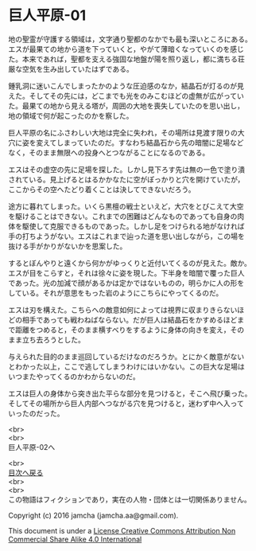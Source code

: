 #+OPTIONS: toc:nil
#+OPTIONS: \n:t

* 巨人平原-01

  地の聖霊が守護する領域は，文字通り聖都のなかでも最も深いところにある。
  エスが最果ての地から道を下っていくと，やがて薄暗くなっていくのを感じ
  た。本来であれば，聖都を支える強固な地盤が陽を照り返し，都に満ちる荘
  厳な空気を生み出していたはずである。

  鍾乳洞に迷いこんでしまったかのような圧迫感のなか，結晶石が灯るのが見
  えた。そしてその先には，どこまでも光をのみこむほどの虚無が広がってい
  た。最果ての地から見える塔が，周囲の大地を喪失していたのを思い出し，
  地の領域で何が起こったのかを察した。

  巨人平原の名にふさわしい大地は完全に失われ，その場所は見渡す限りの大
  穴に姿を変えてしまっていたのだ。すなわち結晶石から先の暗闇に足場など
  なく，そのまま無限への投身へとつながることになるのである。

  エスはその虚空の先に足場を探した。しかし見下ろす先は無の一色で塗り潰
  されている。見上げるとはるかかなたに空がぽっかりと穴を開けていたが，
  ここからその空へたどり着くことは決してできないだろう。

  途方に暮れてしまった。いくら黒檀の戦士といえど，大穴をとびこえて大空
  を駆けることはできない。これまでの困難はどんなものであっても自身の肉
  体を駆使して克服できるものであった。しかし足をつけられる地がなければ
  手の打ちようがない。エスはこれまで辿った道を思い出しながら，この場を
  抜ける手がかりがないかを思案した。

  するとぼんやりと遠くから何かがゆっくりと近付いてくるのが見えた。敵か。
  エスが目をこらすと，それは徐々に姿を現した。下半身を暗闇で覆った巨人
  であった。光の加減で顔があるかは定かではないものの，明らかに人の形を
  している。それが意思をもった岩のようにこちらにやってくるのだ。

  エスは刃を構えた。こちらへの敵意如何によっては視界に収まりきらないほ
  どの相手であっても戦わねばならない。だが巨人は結晶石をかすめるほどま
  で距離をつめると，そのまま横すべりをするように身体の向きを変え，その
  まま立ち去ろうとした。

  与えられた目的のまま巡回しているだけなのだろうか。とにかく敵意がない
  とわかった以上，ここで逃してしまうわけにはいかない。この巨大な足場は
  いつまたやってくるのかわからないのだ。

  エスは巨人の身体から突き出た平らな部分を見つけると，そこへ飛び乗った。
  そしてその場所から巨人内部へつながる穴を見つけると，迷わず中へ入って
  いったのだった。

  <br>
  <br>
  巨人平原-02へ

  <br>
  [[https://github.com/jamcha-aa/EbonyBlades/blob/master/README.md][目次へ戻る]]
  <br>
  <br>
  この物語はフィクションであり，実在の人物・団体とは一切関係ありません。

  Copyright (c) 2016 jamcha (jamcha.aa@gmail.com).

  This document is under a [[http://creativecommons.org/licenses/by-nc-sa/4.0/deed][License Creative Commons Attribution Non Commercial Share Alike 4.0 International]]

  [[http://creativecommons.org/licenses/by-nc-sa/4.0/deed][file:http://i.creativecommons.org/l/by-nc-sa/3.0/80x15.png]]


